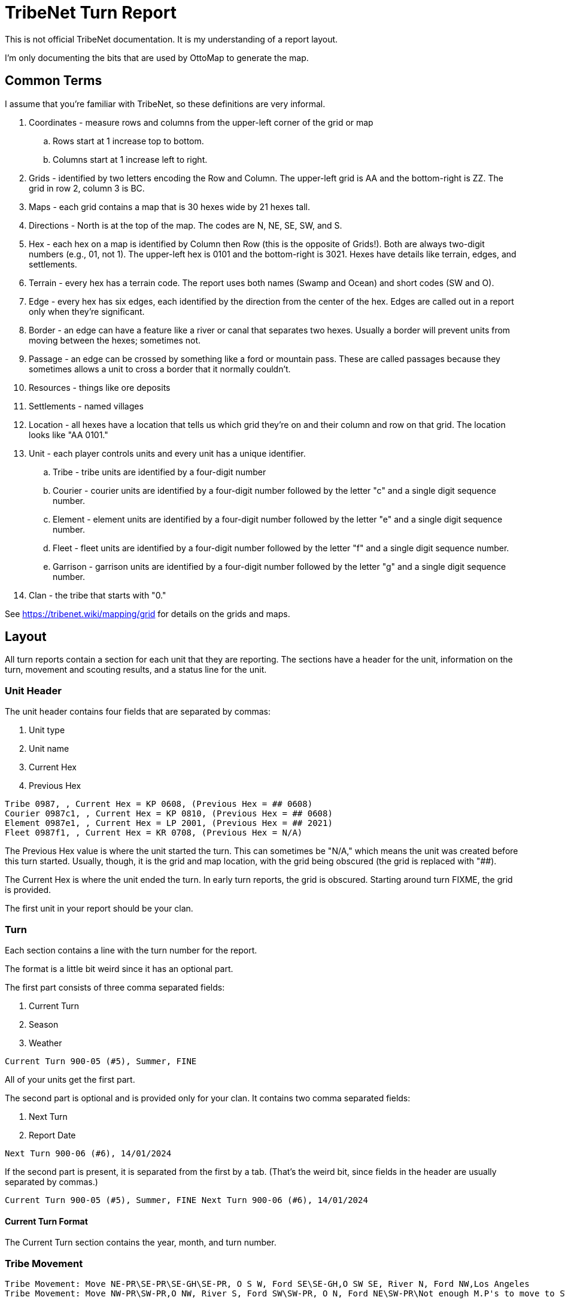 = TribeNet Turn Report

This is not official TribeNet documentation.
It is my understanding of a report layout.

I'm only documenting the bits that are used by OttoMap to generate the map.

== Common Terms

I assume that you're familiar with TribeNet, so these definitions are very informal.

. Coordinates - measure rows and columns from the upper-left corner of the grid or map
.. Rows start at 1 increase top to bottom.
.. Columns start at 1 increase left to right.
. Grids - identified by two letters encoding the Row and Column.
 The upper-left grid is AA and the bottom-right is ZZ.
 The grid in row 2, column 3 is BC.
. Maps - each grid contains a map that is 30 hexes wide by 21 hexes tall.
. Directions - North is at the top of the map.
 The codes are N, NE, SE, SW, and S.
. Hex - each hex on a map is identified by Column then Row (this is the opposite of Grids!).
 Both are always two-digit numbers (e.g., 01, not 1).
 The upper-left hex is 0101 and the bottom-right is 3021.
 Hexes have details like terrain, edges, and settlements.
. Terrain - every hex has a terrain code.
 The report uses both names (Swamp and Ocean) and short codes (SW and O).
. Edge - every hex has six edges, each identified by the direction from the center of the hex.
 Edges are called out in a report only when they're significant.
. Border - an edge can have a feature like a river or canal that separates two hexes.
 Usually a border will prevent units from moving between the hexes; sometimes not.
. Passage - an edge can be crossed by something like a ford or mountain pass.
 These are called passages because they sometimes allows a unit to cross a border that it normally couldn't.
. Resources - things like ore deposits
. Settlements - named villages
. Location - all hexes have a location that tells us which grid they're on and their column and row on that grid.
The location looks like "AA 0101."
. Unit - each player controls units and every unit has a unique identifier.
.. Tribe - tribe units are identified by a four-digit number
.. Courier - courier units are identified by a four-digit number followed by the letter "c" and a single digit sequence number.
.. Element - element units are identified by a four-digit number followed by the letter "e" and a single digit sequence number.
.. Fleet - fleet units are identified by a four-digit number followed by the letter "f" and a single digit sequence number.
.. Garrison - garrison units are identified by a four-digit number followed by the letter "g" and a single digit sequence number.
. Clan - the tribe that starts with "0."

See https://tribenet.wiki/mapping/grid for details on the grids and maps.

== Layout

All turn reports contain a section for each unit that they are reporting.
The sections have a header for the unit, information on the turn, movement and scouting results, and a status line for the unit.

=== Unit Header

The unit header contains four fields that are separated by commas:

1. Unit type
2. Unit name
3. Current Hex
4. Previous Hex

----
Tribe 0987, , Current Hex = KP 0608, (Previous Hex = ## 0608)
Courier 0987c1, , Current Hex = KP 0810, (Previous Hex = ## 0608)
Element 0987e1, , Current Hex = LP 2001, (Previous Hex = ## 2021)
Fleet 0987f1, , Current Hex = KR 0708, (Previous Hex = N/A)
----

The Previous Hex value is where the unit started the turn.
This can sometimes be "N/A," which means the unit was created before this turn started.
Usually, though, it is the grid and map location, with the grid being obscured (the grid is replaced with "##).

The Current Hex is where the unit ended the turn.
In early turn reports, the grid is obscured.
Starting around turn FIXME, the grid is provided.

The first unit in your report should be your clan.

=== Turn

Each section contains a line with the turn number for the report.

The format is a little bit weird since it has an optional part.

The first part consists of three comma separated fields:

1. Current Turn
2. Season
3. Weather

----
Current Turn 900-05 (#5), Summer, FINE
----

All of your units get the first part.

The second part is optional and is provided only for your clan.
It contains two comma separated fields:

1. Next Turn
2. Report Date

----
Next Turn 900-06 (#6), 14/01/2024
----

If the second part is present, it is separated from the first by a tab.
(That's the weird bit, since fields in the header are usually separated by commas.)

----
Current Turn 900-05 (#5), Summer, FINE Next Turn 900-06 (#6), 14/01/2024
----

==== Current Turn Format
The Current Turn section contains the year, month, and turn number.

=== Tribe Movement

----
Tribe Movement: Move NE-PR\SE-PR\SE-GH\SE-PR, O S W, Ford SE\SE-GH,O SW SE, River N, Ford NW,Los Angeles
Tribe Movement: Move NW-PR\SW-PR,O NW, River S, Ford SW\SW-PR, O N, Ford NE\SW-PR\Not enough M.P's to move to SW into GRASSY HILLS
----

The movement line consists of the "Tribe movement: move" prefix followed by any number of individual steps.
The steps are separated by backslashes.

Each step usually contains a direction-terrain code followed by a comma separated list of results (or observations).

The results for a step list border features (oceans, lakes, rivers, canals), passages (fords, passes), then settlements.

A hex can have borders and passages on any edge, so the result lists the feature and the edge it is on.
For example, "river n" means there is a river on the northern edge of the hex.
The feature can be on multiple edges.
When that happens, the directions are listed and separated by spaces.
A result of "river n ne se" means that the river is on the northern, north-eastern, and south-eastern edges of the hex.

A hex can also have neighbors like oceans, lakes, and mountains that are visible from it.
The step for those will look like:

----
O NW NE
----
or
----
L S SE
----
or
----
LJM N
----

The step will start with "not enough m.p's" only if the unit attempted to move and the destination hex's terrain required more movement points than were remaining for the unit.

If the tribe doesn't move during the turn, they will still get a movement line, but it will be empty:

----
Tribe Movement: Move
----

=== Tribe Follows

=== Tribe Goes To

=== Fleet Movement

=== Scout

Each section may contain up to eight scout lines.

The results of patrols look like:

----
Scout 1: Scout N-GH\N-SW\Not enough M.P's to move to N into PRAIRIE,Nothing of interest found
Scout 2: Scout N-PR\N-GH\N-RH,O NW N,Find IRON ORE,0987 0987c2 0987c3\Can't move on Ocean to N of HEX,Patrolled and found 0987 0987c2 0987c3
Scout 3: Scout SE-PR\SE-PR\SE-PR\SE-PR,L S\SE-PR,L SW,River SE S SW\No Ford on River to SE of HEX,Nothing of interest found
Scout 7: Scout NW-RH\N-GH\N-PR,O NW N,3987,Can't move on Ocean to N of HEX,Patrolled and found 3987
Scout 8: Scout SE-PR\SE-PR\S-PR\S-GH,River S\No Ford on River to S of HEX,Nothing of interest found
----

The format is similar to the Tribe Movement line but includes more information.
Scouts on patrol will find resources and other units as they move.

If the result includes multiple resources, they will be space separated.

If the result includes multiple units, they will be space separated.

The last step will include a result starting with "nothing of interest found" if the scout found no resources or other units during any of their steps.
Otherwise, it will include a result starting with "patrolled and found."

=== Status

----
0987 Status: PRAIRIE,0987
0987c1 Status: GRASSY HILLS,Los angeles,O SW,River N,Ford NW,0987c1 0987e1 0987e1 1987g1 2987c1
0987c2 Status: ROCKY HILLS,Iron Ore,O NW N,0987c2 0987c3 1987
3987g1 Status: CONIFER HILLS,Coal,O SW,2987e1 3987g1
----

The status line looks like

    Unit " status:" Terrain optionalSettlementName optionalResource optionalNeighborList optionalUnitList

*Note*: I think that the order of the results is slightly different from moves and scouts.
Not sure if settlements are before or after resources.

== Appendix: Grammar

image::railroad/report.svg[]

image::railroad/unit_section_list.svg[]

image::railroad/unit_section.svg[]

image::railroad/unit_header.svg[]
